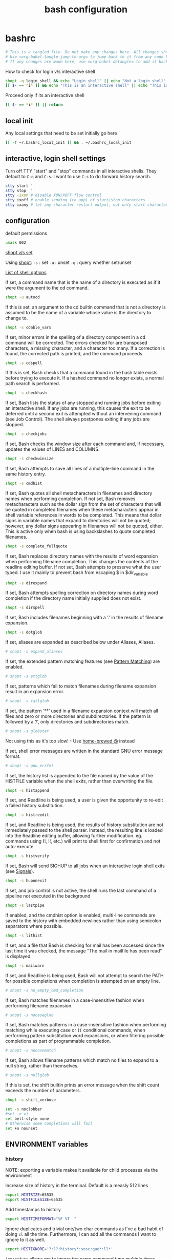 #+TITLE: bash configuration
#+PROPERTY: header-args+ :results output silent :noweb tangle :comments both :mkdirp yes

* bashrc
:PROPERTIES:
:header-args+: :tangle bashrc
:END:

#+begin_src bash :export none
# This is a tangled file. Do not make any changes here. All changes should preferably be made in the original Org file.
# Use =org-babel-tangle-jump-to-org= to jump back to it from any code block.
# If any changes are made here, use =org-babel-detangle= to add it back to the original Org mode file.
#+end_src

How to check for login v/s interactive shell
#+begin_src bash :tangle no
shopt -q login_shell && echo "Login shell" || echo "Not a login shell"
[[ $- == *i* ]] && echo "This is an interactive shell" || echo "This is a script"
#+end_src

Proceed only if its an interactive shell
#+begin_src bash
[[ $- == *i* ]] || return
#+end_src

** local init
Any local settings that need to be set initially go here
#+begin_src bash
[[ -f ~/.bashrc_local_init ]] && . ~/.bashrc_local_init
#+end_src

** interactive, login shell settings
Turn off TTY "start" and "stop" commands in all interactive shells.
They default to ~C-q~ and ~C-s~. I want to use ~C-s~ to do forward history search.
#+begin_src bash
stty start ''
stty stop  ''
stty -ixon # disable XON/XOFF flow control
stty ixoff # enable sending (to app) of start/stop characters
stty ixany # let any character restart output, not only start character
#+end_src

** configuration
default permissions
#+begin_src bash
umask 002
#+end_src

[[https://unix.stackexchange.com/questions/32409/set-and-shopt-why-two][shopt v/s set]]

Using [[https://www.gnu.org/software/bash/manual/html_node/The-Shopt-Builtin.html][shopt]]:
~-s~ : set
~-u~ : unset
~-q~ : query whether set/unset

[[http://wiki.bash-hackers.org/internals/shell_options][List of shell options]]

If set, a command name that is the name of a directory is executed as if it were the argument to the cd command.
#+begin_src bash
shopt -u autocd
#+end_src

If this is set, an argument to the cd builtin command that is not a directory is assumed to be the name of a variable whose value is the directory to change to.
#+begin_src bash
shopt -s cdable_vars
#+end_src

If set, minor errors in the spelling of a directory component in a cd command will be corrected.
The errors checked for are transposed characters, a missing character, and a character too many.
If a correction is found, the corrected path is printed, and the command proceeds.
#+begin_src bash
shopt -s cdspell
#+end_src

If this is set, Bash checks that a command found in the hash table exists before trying to execute it.
If a hashed command no longer exists, a normal path search is performed.
#+begin_src bash
shopt -s checkhash
#+end_src

If set, Bash lists the status of any stopped and running jobs before exiting an interactive shell.
If any jobs are running, this causes the exit to be deferred until a second exit is attempted without an intervening command (see Job Control).
The shell always postpones exiting if any jobs are stopped.
#+begin_src bash
shopt -s checkjobs
#+end_src

If set, Bash checks the window size after each command and, if necessary, updates the values of LINES and COLUMNS.
#+begin_src bash
shopt -s checkwinsize
#+end_src

If set, Bash attempts to save all lines of a multiple-line command in the same history entry.
#+begin_src bash
shopt -s cmdhist
#+end_src

If set, Bash quotes all shell metacharacters in filenames and directory names when performing completion.
If not set, Bash removes metacharacters such as the dollar sign from the set of characters that will be quoted in completed filenames when these metacharacters appear in shell variable references in words to be completed.
This means that dollar signs in variable names that expand to directories will not be quoted; however, any dollar signs appearing in filenames will not be quoted, either.
This is active only when bash is using backslashes to quote completed filenames.
#+begin_src bash
shopt -s complete_fullquote
#+end_src

If set, Bash replaces directory names with the results of word expansion when performing filename completion.
This changes the contents of the readline editing buffer. If not set, Bash attempts to preserve what the user typed.
I use it mainly to prevent bash from escaping $ in $dir_variable
#+begin_src bash
shopt -s direxpand
#+end_src

If set, Bash attempts spelling correction on directory names during word completion if the directory name initially supplied does not exist.
#+begin_src bash
shopt -s dirspell
#+end_src

If set, Bash includes filenames beginning with a ‘.’ in the results of filename expansion.
#+begin_src bash
shopt -s dotglob
#+end_src

If set, aliases are expanded as described below under Aliases, Aliases.
#+begin_src bash
# shopt -s expand_aliases
#+end_src

If set, the extended pattern matching features (see [[https://www.gnu.org/software/bash/manual/html_node/Pattern-Matching.html#Pattern-Matching][Pattern Matching]]) are enabled.
#+begin_src bash
# shopt -s extglob
#+end_src

If set, patterns which fail to match filenames during filename expansion result in an expansion error.
#+begin_src bash
# shopt -s failglob
#+end_src

If set, the pattern ‘**’ used in a filename expansion context will match all files and zero or more directories and subdirectories.
If the pattern is followed by a ‘/’, only directories and subdirectories match.
#+begin_src bash
# shopt -s globstar
#+end_src
Not using this as it's too slow! - Use [[id:2870e3ab-aa92-4006-9899-372135ae00c4][home-brewed @]] instead

If set, shell error messages are written in the standard GNU error message format.
#+begin_src bash
# shopt -s gnu_errfmt
#+end_src

If set, the history list is appended to the file named by the value of the HISTFILE variable when the shell exits, rather than overwriting the file.
#+begin_src bash
shopt -s histappend
#+end_src

If set, and Readline is being used, a user is given the opportunity to re-edit a failed history substitution.
#+begin_src bash
shopt -s histreedit
#+end_src

If set, and Readline is being used, the results of history substitution are not immediately passed to the shell parser.
Instead, the resulting line is loaded into the Readline editing buffer, allowing further modification.
eg. commands using (!, !!, etc.) will print to shell first for confirmation and not auto-execute
#+begin_src bash
shopt -s histverify
#+end_src

If set, Bash will send SIGHUP to all jobs when an interactive login shell exits (see [[https://www.gnu.org/software/bash/manual/html_node/Signals.html][Signals]]).
#+begin_src bash
shopt -s huponexit
#+end_src

If set, and job control is not active, the shell runs the last command of a pipeline not executed in the background
#+begin_src bash
shopt -s lastpipe
#+end_src

If enabled, and the cmdhist option is enabled, multi-line commands are saved to the history with embedded newlines rather than using semicolon separators where possible.
#+begin_src bash
shopt -s lithist
#+end_src

If set, and a file that Bash is checking for mail has been accessed since the last time it was checked, the message "The mail in mailfile has been read" is displayed.
#+begin_src bash
shopt -s mailwarn
#+end_src

If set, and Readline is being used, Bash will not attempt to search the PATH for possible completions when completion is attempted on an empty line.
#+begin_src bash
# shopt -s no_empty_cmd_completion
#+end_src

If set, Bash matches filenames in a case-insensitive fashion when performing filename expansion.
#+begin_src bash
# shopt -s nocaseglob
#+end_src

If set, Bash matches patterns in a case-insensitive fashion when performing matching while executing case or =[[= conditional commands,
when performing pattern substitution word expansions, or when filtering possible completions as part of programmable completion.
#+begin_src bash
# shopt -s nocasematch
#+end_src

If set, Bash allows filename patterns which match no files to expand to a null string, rather than themselves.
#+begin_src bash
# shopt -s nullglob
#+end_src

If this is set, the shift builtin prints an error message when the shift count exceeds the number of parameters.
#+begin_src bash
shopt -s shift_verbose
#+end_src

#+begin_src bash
set -o noclobber
#set -o vi
set bell-style none
# Otherwise some completions will fail
set +o nounset
#+end_src

** ENVIRONMENT variables
*** history
NOTE: exporting a variable makes it available for child processes via the environment

Increase size of history in the terminal. Default is a measly 512 lines
#+begin_src bash
export HISTSIZE=65535
export HISTFILESIZE=65535
#+end_src

Add timestamps to history
#+begin_src bash
export HISTTIMEFORMAT="%F %T  "
#+end_src

Ignore duplicates and trivial one/two char commands as I've a bad habit of doing =cl= all the time.
Furthermore, I can add all the commands I want to ignore to it as well.
#+begin_src bash
export HISTIGNORE='?:??:history*:sosc:que*:ll*'
#+end_src

=ignoredups= allows me to ignore the same command type multiple times consecutively
=ignorespace= does not add commands that start with a space to the history just in case I don't want to log something
=ignoreboth= does both
#+begin_src bash
export HISTCONTROL=ignoreboth
#+end_src

Keeps history forever. Requires ~PROMPT_COMMAND='history -a; history -r'~
#+begin_src bash :tangle no
HISTFILE="${XDG_DATA_HOME:-$HOME/.local/share}/bash_history/$(date +%Y/%m/%d)_${HOSTNAME%%.*}_${USER}_$$"
[[ -d $(dirname ${HISTFILE}) ]] || mkdir -p $(dirname ${HISTFILE})
#+end_src
However, a downside of this is that when sessions span multiple days, commands end up getting logged in the wrong files
Thus, I've moved this to =PROMPT_COMMAND= instead to keep the HISTFILE current.

*** misc

#+begin_src bash
export EDITOR=nvim
export VISUAL=gvim
#+end_src

Make less more friendly for non-text input files, see lesspipe(1)
#+begin_src bash
export MANPAGER=less
export PAGER=less
[[ -x /usr/bin/lesspipe ]] && eval "$(SHELL=/bin/sh lesspipe)"
#+end_src

#+begin_src bash
export HOSTNAME="$(hostname)"
export LANG=en_US.UTF-8
#+end_src

** colors
*** ls colors
See [[id:2823d31a-572c-44ec-80e1-84acbbb6412e][dircolors]]
#+begin_src bash
if [[ -x /usr/bin/dircolors ]]; then
    _dircolors=${XDG_CONFIG_HOME:-$HOME/.config}/dotfiles/bash/dircolors.rc
    [[ -r $_dircolors ]] && eval "$(/usr/bin/dircolors -b $_dircolors)" || eval "$(/usr/bin/dircolors -b)"
fi
#+end_src

*** base16 themes
#+begin_src bash
export BASE16_SHELL=${XDG_CONFIG_HOME:-$HOME/.config}/base16-shell
[[ -n "$PS1" ]] && [[ -s $BASE16_SHELL/profile_helper.sh ]] && eval "$($BASE16_SHELL/profile_helper.sh)"
if [[ -f ~/.base16_theme ]]; then
  . ~/.base16_theme
else
  base16_solarized-light &> /dev/null
fi
#+end_src

*** colored man pages with less
#+begin_src bash
man() {
    env \
        LESS_TERMCAP_mb=$(printf "\e[1;31m") \
        LESS_TERMCAP_md=$(printf "\e[1;31m") \
        LESS_TERMCAP_me=$(printf "\e[0m") \
        LESS_TERMCAP_se=$(printf "\e[0m") \
        LESS_TERMCAP_so=$(printf "\e[0;43;30m") \
        LESS_TERMCAP_ue=$(printf "\e[0m") \
        LESS_TERMCAP_us=$(printf "\e[1;32m") \
        man "$@"
}
#+end_src

** utilities
*** @: a simpler and faster alternative to globstar
:LOGBOOK:
- Refiled on [2021-03-08 Mon 06:33]
:END:
=@ ls /some/long/path/**/that/I/dont/want/to/type= is converted to =ls $(find /some/long/path/ -path '*/that/I/dont/want/to/type')=

#+begin_src bash
unset -f @
function @ {
    # Description:
    # @ ls /some/long/path/**/that/I/dont/want/to/type is converted to
    #   ls $(find /some/long/path/ -path '*/that/I/dont/want/to/type')

    local _cmd=()
    for i in "$@"; do
        if [[ $i =~ '**' ]]; then
            _cmd+=('$(find'    $(command awk 'BEGIN {FS="**"} {print $1}' <<< "$i"))
            _cmd+=('-path' "'*"$(command awk 'BEGIN {FS="**"} {print $2}' <<< "$i")"')")
        else
            _cmd+=("$i")
        fi
    done
    # echo "${_cmd[@]}"
    # echo
    eval "${_cmd[@]}"
}
#+end_src

*** alert
:LOGBOOK:
- Refiled on [2021-03-08 Mon 06:33]
:END:
Simply function to "alert" when a command completes.
NOTE: This must be used as a function to have access to the history via the fc command

Use like this: =sleep 10 && alert=
#+begin_src bash
unset -f alert
alert() {
    # Pick up display message if provided as argument. If not show the last command that was run
    local _msg=${1:-"'$(fc -nl -1 | sed -e 's/^\s*//' -e 's/\s*[;&|]\+\s*alert$//')' has completed"}

    # Add TMUX information if available
    if [[ -n $TMUX ]]; then
        _msg="$(tmux display-message -p "[#S:#I.#P]") $_msg"
    else
        _msg="[$$] $_msg"
    fi

    # Indicate normal completion or error
    local _icon=$( (($? == 0)) && echo terminal || echo error)

    notify-send --urgency=low -i $_icon "$_msg"
}
#+end_src

*** calc
:LOGBOOK:
- Refiled on [2021-03-08 Mon 06:33]
:END:
Simple wrapper around =irb= to make it more natural to use. eg. ~= 4 + 5~
#+begin_src bash
unset -f =
=() {                                                                                                             # {{{1
    local _input="${@:-$(</dev/stdin)}"
    # echo $_input

    # if [[ $_input =~ [:xdigit:]+\[[:digit:]+:[:digit:]+\] ]]; then
    #   _input=${_input#.*[}
    #   echo $_input
    #   return
    # fi
    # = "($_input >> $_lsb) & ($_msb - $_lsb)"

    # If there's no explicit output formatting, try to infer from the input
    if [[ ! $_input =~ to_s ]]; then
        if [[ $_input =~ 0x ]] || [[ $_input =~ [a-fA-F] ]]; then
            local _base=16
        elif [[ $_input =~ 0b ]]; then
            local _base=2
        fi
        _input="($_input).to_s($_base)"
    fi

    local _result=$(echo "$_input" | irb -m --noverbose | command sed 's/"//g')

    # Pretty-print formatted output
    if [[ $_input =~ 'to_s(16)' ]]; then
        _result="0x${_result}"
    elif [[ $_input =~ 'to_s(2)' ]]; then
        _result="0b${_result}"
    fi

    echo $_result
}
#+end_src

Simple base-converter
#+begin_src bash
unset -f =base
=base() (                                                                                                         # {{{1
    _help () { #{{{
        echo 'SYNTAX:'
        echo '  =base NUM TO [FROM=10]'
        echo '  echo NUM | =base TO [FROM=10]'
        echo '  =base TO [FROM=10] <<< "NUM"'
    } # }}}

    if (( $# <= 1 )); then
        echo -e "ERROR: Insufficient arguments. At least two required\n"; _help
        return 1
    fi

    if [[ -p /dev/stdin ]] || [[ -s /dev/stdin ]]; then
        # From pipe or from redirection respectively
        local _num=$(</dev/stdin)
    else
        local _num=$1
        shift
    fi

    local _obase=$1
    local _ibase=${2:-10}

    case $_ibase in
        2)  _num=${_num#0[bB]} ;;
        16) _num=$(tr '[a-f]' '[A-F]' <<< "${_num#0[xX]}") ;;
    esac

    local _result=$(echo "obase=$_obase; ibase=$_ibase; $_num" | bc)
    case $_obase in
        2)  _result="0b${_result}" ;;
        16) _result="0x${_result}" ;;
    esac

    echo $_result
)

=bin() { =base $1  2 ${2:-10}; }  # Convert to binary, by default from decimal
=dec() { =base $1 10 ${2:-16}; }  # Convert to decimal, by default from hexadecimal
=hex() { =base $1 16 ${2:-10}; }  # Convert to hexadecimal, by default from decimal
#+end_src

#+begin_src bash
unset -f =slice
=slice() (
    _help() {
        echo 'SYNTAX:'
        echo '  =slice NUM MSB LSB'
        echo '  =slice NUM BIT'
        echo '  echo NUM | =slice MSB LSB'
        echo '  =slice MSB LSB <<< "NUM"'
        echo
        echo "NOTE: MSB >= LSB"
    }

    if (( $# >= 3 )); then
        local _num=$1
        shift
    elif [[ -p /dev/stdin ]] || [[ -s /dev/stdin ]]; then
        # From pipe or from redirection respectively
        local _num=$(</dev/stdin)
    elif (( $# < 1 )); then
        echo -e "ERROR: Insufficient arguments. At least one more required\n"; _help
        return 1
    else
        local _num=$1
        shift
    fi

    local _msb=$1
    local _lsb=${2:-$_msb}

    if (( $_lsb > $_msb )); then
        echo -e "ERROR: MSB must be greater than or equal to LSB when slicing\n"; _help
        return 1
    fi

    # echo "in=$_num, msb=$_msb, lsb=$_lsb"
    = "($_num >> $_lsb) & ((1 << ($_msb - $_lsb + 1)) - 1)"
)
#+end_src

*** dir related
:LOGBOOK:
- Refiled on [2021-03-08 Mon 06:33]
:END:
#+begin_src bash
alias md='mkdir -p'

# Create new dir(s) and enter it (last directory if multiple arguments are given)
unset -f mcd
mcd() {
    command mkdir -p "$@" || return
    cd -- "${@: -1}"
}
#+end_src

NOTE: The use of $* is deliberate here as it produces all the scripts arguments separated by the first character of $IFS which, by default, is a space. This allows me to match all arguments against a regex in one go instead of looping over them
#+begin_src bash
dirs() {
    if (( $# == 0 )); then
        builtin dirs -v
    elif [[ "$*" =~ [-+][0-9]+ ]]; then
        # Use long-listing format. Without this, the home directory is display as '~' preventing me from doing something
        # like `cp $(dirs +1)` as it results in an error: pushd: ~/.vim: No such file or directory
        builtin dirs "$@" -l
    else
        builtin dirs "$@"
    fi
}
#+end_src

Silent pushd and uniquifies while pushing
#+begin_src bash
pushd() {
    builtin pushd "$@" > /dev/null;

    # Remove any duplicate entries. The 1st entry will be the PWD so skip it
    local _dir_pos=$(dirs -l -v | tail -n+2 | grep "$PWD$" | sed 's/^\s*//' | cut -d ' ' -f1 | paste -s)
    command popd -n +$_dir_pos &> /dev/null
}
#+end_src

Better dirstack. Adds the following to the usual =cd= behavior:
- =cd ==           Lists the contents of the stack and use fzf to select from it
- =cd=             (with no args) Goes to $REPO_PATH if it's set. If not, or if already on $REPO_PATH, goes to $HOME
- =cd ... [TARG]=  Jump to a directory in the path that starts with TARG.
                 If TARG is not given, show all directories in the filepath and use fzf to select

Note that =pushd= calls =cd= under the hood. So =cdable_vars= and =cdspell= apply to =pushd= as well
#+begin_src bash
cd() {
    if (( "$#" == 0 )); then
        if vcs::is_in_repo > /dev/null; then
            pushd "$(vcs::get_root)"
        else
            pushd "$HOME"
        fi
        return
    fi

    case "$1" in
        -)
            pushd
            return
            ;;

        =)
            if hash fzf 2> /dev/null; then
                $(FZF_ALT_C_COMMAND='command dirs -l -p' __fzf_cd__)
            else
                dirs
            fi
            return
            ;;

        ...)
            if hash fzf 2> /dev/null; then
                local _selected=$(_dir=$PWD;
                                  while [[ -n "$_dir" ]]; do
                                      _dir="${_dir%/[^/]*}";
                                      echo ${_dir:-/};
                                  done | fzf::_down --select-1 --delimiter='/' --nth=-1 ${2+ --query=$2})
                pushd $_selected
            fi
            return
            ;;

        ,*\*\**)
            # Split $1 about the first ** into '_path' and '_pattern' and replace all '**' in _pattern with '*'
            local _path=${1%%\*\**}; _path=${_path:-.}
            local _pattern="*$(tr -s '*' <<< ${1#*\*\*})"

            local _selected
            if hash fzf 2> /dev/null; then
                # Find '_path' for all dirs that match the glob expr '_pattern' and select with FZF from the results
                _selected=$(if hash fd 2> /dev/null; then
                                ${FZF_ALT_C_COMMAND} --full-path --glob "${_pattern}" "${_path}"
                            else
                                find "${_path}" -type d -path "${_pattern}"
                            fi | fzf::_down --select-1)
            else
                # Select only the first match since without FZF we don't have a good way of handling multiple matches
                if hash fd 2> /dev/null; then
                    _selected=$(fd --color=never --hidden --exclude .git --type d --glob "${_pattern}" ${_path} | head -n 1)
                else
                    _selected=$(find $_path -type d -path "${_pattern}" -print -quit)
                fi
            fi

            pushd "$_selected"
            return
            ;;
    esac

    # Fall-through to the default command
    pushd "$@"
}

alias ..='cd ..'
#+end_src

*** [[https://github.com/junegunn/fzf][fzf]]
:LOGBOOK:
- Refiled on [2021-03-08 Mon 06:33]
:END:

#+begin_src bash
if [[ -d /opt/fzf ]]; then
    export FZF_PATH=/opt/fzf
# elif [[ -z "$FZF_PATH" ]]; then
#     echo "$(tput setaf 1)ERROR$(tput sgr0): FZF_PATH is not set"
fi

if [[ -n "$FZF_PATH" ]]; then
    [[ ! "$PATH" == *$FZF_PATH/bin* ]] && export PATH="$PATH:$FZF_PATH/bin"

    # Key bindings
    # Note the order is important because some functions get overridden
    source $FZF_PATH/shell/key-bindings.bash
    source ${XDG_CONFIG_HOME:-$HOME/.config}/dotfiles/fzf/fzf_vcs.bash
    source ${XDG_CONFIG_HOME:-$HOME/.config}/dotfiles/fzf/key-bindings.bash

    # Customisations
    if hash fd 2> /dev/null; then
        export FZF_DEFAULT_COMMAND="fd --color=never --hidden --exclude .git --type f"
        export FZF_ALT_C_COMMAND="fd --color=never --hidden --exclude .git --type d"
        export FZF_CTRL_T_COMMAND="$FZF_DEFAULT_COMMAND"
    fi

    # Clear out old env vars
    export FZF_DEFAULT_OPTS="--ansi --select-1 --exit-0 --inline-info --reverse --tiebreak=length,end --bind=shift-tab:toggle-all,ctrl-n:down,ctrl-p:up"
    unset FZF_ALT_C_OPTS
    unset FZF_CTRL_T_OPTS
    # export FZF_CTRL_T_OPTS='--expect=alt-v,alt-e,alt-c'

    # base16 fzf colorscheme is applied by appending to the FZF_DEFAULT_OPTS env var
    # Thus, I "set" it first before sourcing the base16 file which appends to it
    export BASE16_FZF=${XDG_CONFIG_HOME:-$HOME/.config}/base16-fzf
    [[ -n "$BASE16_THEME" ]] && source "$BASE16_FZF/bash/base16-${BASE16_THEME}.config"
fi
#+end_src

Completion has to be specified at the end: [[*fzf][fzf]]

*** query
:LOGBOOK:
- Refiled on [2020-12-15 Tue 06:18]
:END:
=which= on steroids. Shows aliases and function definitions recursively.
Since this function deals with aliases, it cannot be made into a stand-alone script since aliases are not accessible inside subshells.
#+begin_src bash
query() (
# Yep, parentheses is correct. It makes this a subshell function allowing the definition to be inaccessible from outside
# Thus, no more polluting of shell space with helper functions

__help() {                                                                                                  # {{{1
  echo "Usage:"
  echo "    query [OPTION]... INPUT..."
  echo
  echo "INPUT can be one or more alias, file, command, function etc. but must be specified last"
  echo
  echo "Options:"
  echo "    -h, --help             Print this help"
  echo "        --ascii            Use ASCII instead of extended characters"
  echo "        --color            Colorize output"
  echo "        --nocolor          Don't colorize output"
  echo "    -d, --max-depth <N>    Recurse only N-levels deep. If N=0, query only the specified input"
  echo "        --nodefine         Don't print the function definition"
}


__parse_args() {                                                                                            # {{{1
  #echo "DEBUG: Parse:'$@'"

  # Default values of options
  _opts[ascii]=0
  _opts[color]=1
  _opts[define]=1
  _opts[depth]=-1
  _opts[input]=""
  _opts[level]=0

  local _i
  for _i in "$@"; do
    if [[ $_i =~ ^-h$ ]] || [[ $_i =~ ^--help$ ]]; then
      __help
      return 0
    fi
  done

  local _opt_end=false
  while (( $# > 0 )); do
    #echo "DEBUG: Arg:'$1'"
    case $1 in
      --?*)
        ;&
      -[[:alpha:]])
        if ! $_opt_end && [[ ! $1 =~ ^-l$ ]] && [[ ! $1 =~ ^--level$ ]]; then
          _cmd_recurse+=("$1")
        fi
        ;;&

      --ascii)
        _opts[ascii]=1
        ;;

      --color)
        _opts[color]=1
        ;;
      --nocolor)
        _opts[color]=0
        ;;

      --level|-l)
        # Internal use only. Should not be specified by the user
        shift
        if [[ ! $1 =~ ^[0-9]+$ ]]; then
          echo "ERROR: Current level must be a number"
          return 1;
        fi
        _opts[level]=$1
        ;;

      --max-depth|-d)
        shift
        if [[ ! $1 =~ ^[0-9]+$ ]]; then
          echo -e "ERROR: Max-depth must be a number\n"
          __help
          return 1;
        fi
        _opts[depth]=$1
        ;;

      --nodefine)
        #echo "Don't print function definition"
        _opts[define]=0
        ;;

      --)
        # Standard shell separator between options and arguments
        if ! $_opt_end; then
          _opt_end=true
        fi
        ;;

      -*)
        if ! $_opt_end; then
          echo -e "ERROR: Invalid option: '$1'"
          __help
          return 1;
        fi
        ;&

      ,*)
        # To support multiple inputs
        while (( $# > 1 )); do
          query ${_cmd_recurse[@]} --level 0 $1
          shift
          echo -e "\n"
        done
        _opts[input]=$1
        ;;
    esac
    shift
  done

  # If you don't give me something to work with, then what am I supposed to do?
  if [[ -z ${_opts[input]} ]]; then
    echo "ERROR: No input specified"
    return 1;
  fi
}


__query_alias() {                                                                                                 # {{{1
  echo "${_query_pp[sep]}${_query_pp[input]} (${_query_pp[type]})"
  while read; do
    echo "${_query_pp[spc]}${REPLY}";
  done < <(command type -a -- "${_opts[input]}" | command head -n2)

  # Recurse
  if (( ${_opts[depth]} == -1 )) || (( ${_query_opts[level]} < ${_query_opts[depth]} )); then
    local _out_arr=()
    read -a _out_arr <<< $(command type -a -- ${_opts[input]} | command grep -Po "(?<=aliased to .).*(?='$)")
    local _query_next=()
    local _level_next=$((${_opts[level]} + 1))
    _query_tree[$_level_next]=0

    local _i=0
    for _i in ${_out_arr[@]}; do
      if [[ "$_i" != "${_opts[input]}" ]]; then
        if [[ $(command type -t -- "$_i") =~ file|function|alias ]]; then
          _query_tree[$_level_next]=$(( ${_query_tree[$_level_next]} + 1 ))
          _query_next+=("$_i")
        fi
      fi
    done
    for _i in ${_query_next[@]}; do
      _query_tree[$_level_next]=$(( ${_query_tree[$_level_next]} - 1 ))
      query "${_cmd_recurse[@]}" --level $_level_next $_i
    done
  fi
}


__query_file() {                                                                                                  # {{{1
  echo "${_query_pp[sep]}${_query_pp[input]} (${_query_pp[type]})"
  while read; do
    echo "${_query_pp[spc]}${REPLY}";
  done < <(command type -a -- "${_opts[input]}" | command head -n1)
}


__query_function() {                                                                                              # {{{1
  echo "${_query_pp[sep]}${_query_pp[input]} (${_query_pp[type]})"
  shopt -s extdebug
  IFS=" " read -a _arr <<< $(command declare -F -- "${_opts[input]}")
  shopt -u extdebug
  echo -e "${_query_pp[spc]}Defined in ${_arr[2]} at line ${_arr[1]}"

  # Print the function definition
  if [[ "${_opts[define]}" == "1" ]]; then
    while read; do
      echo "${_query_pp[spc]}${REPLY}";
    done < <(command type -a -- "${_opts[input]}" | command tail -n+2)
  fi
}


__query_pp() {                                                                                                    # {{{1

  _query_pp[spc]=""
  _query_pp[sep]=""

  # Setup the tree-drawing characters
  if [[ "${_opts[ascii]}" == "1" ]]; then
    local _v_bar='|'
    local _h_bar='-'
    local _x_bar='+'
    local _xl_bar='\'
  else
    local _v_bar='│'
    local _h_bar='─'
    local _x_bar='├'
    local _xl_bar='└'
  fi
  _query_pp[xl]=${_query_pp[xl]:-$_x_bar}

  # Colorize the output?
  if [[ "${_opts[color]}" == "1" ]]; then
    local _c_type="$(tput setaf 4)"
    local _c_input="$(tput bold)$(tput setaf 2)"
    local _c_reset="$(tput sgr0)"
  else
    local _c_type=""
    local _c_input=""
    local _c_reset=""
  fi

  if [[ "${_opts[level]}" != "0" ]]; then
    local _i=0
    for (( _i=1; _i <= ${_opts[level]}; _i++ )); do
      #echo ${_query_tree[$_i]}
      if (( ${_query_tree[$_i]} > 0 )); then
        _query_pp[spc]="${_query_pp[spc]}${_v_bar}   "
      else
        _query_pp[spc]="${_query_pp[spc]}    "
      fi
    done
    if (( ${_query_tree[${_opts[level]}]} == 0 )); then
      _x_bar=$_xl_bar
    fi
    _query_pp[sep]="${_query_pp[spc]%????}${_x_bar}${_h_bar}${_h_bar} "
    echo "${_query_pp[spc]%????}${_v_bar}"
  fi

  _query_pp[type]="${_c_type}${_type}${_c_reset}"
  _query_pp[input]="${_c_input}${_opts[input]}${_c_reset}"
}
# }}}1

  #echo "DEBUG: Cmd='$@'"
  # Default values for options
  local -A _opts=()
  local -a _cmd_recurse=()
  __parse_args "$@"
  local _ret_val=$?
  if [[ "$_ret_val" != "0" ]]; then
    return $_ret_val;
  fi

  local _type=$(command type -t -- "${_opts[input]}")
  #echo "DEBUG: Input='${_opts[input]}', Type='$_type'"

  # Pretty-print the tree structure for recursive lookups
  local -A _query_pp=()
  if (( ${_opts[level]} == 0 )); then
    echo
    local -a _query_tree=()
  fi
  __query_pp

  case $_type in
    "file")
      __query_file
      ;;
    "function")
      __query_function
      ;;
    "alias")
      __query_alias
      ;;
    ,*)
      command type -a -- "${_opts[input]}"
      ;;
  esac
)
#+end_src

#+begin_src bash
  alias que=query
#+end_src

*** vcs
Collection of utilities to deal with all VCS related stuff

#+begin_src bash
vcs::is_in_git_repo() {
    local _cwd=$PWD
    if (( $# > 0 )); then
        command cd $1
    fi

    git rev-parse HEAD &> /dev/null
    local _ret=$?

    if (( $# > 0 )); then
        command cd $_cwd
    fi

    return $_ret
}

vcs::is_in_perforce_repo() {
    local _cwd=$PWD
    if (( $# > 0 )); then
        command cd $1
    fi

    p4 info &> /dev/null
    local _ret=$?

    if (( $# > 0 )); then
        command cd $_cwd
    fi

    return $_ret
}

vcs::is_in_repo() {
    vcs::is_in_git_repo "$@" || vcs::is_in_perforce_repo "$@"
}

vcs::get_type() {
    # Description: Check if specified directory is under a Version-controlled system
    # Arguments: 1 - Variable to return VCS type
    #            2 - Directory to check. If skipped, defaults to PWD

    if vcs::is_in_git_repo "$@"; then
        echo "git"
    elif vcs::is_in_perforce_repo "$@"; then
        echo "p4"
    else
        # No VCS. Return empty string
        echo ""
    fi
}

vcs::get_branch() {
    # Description: If PWD is under a VCS, return the branch. If not, return an empty string
    # Arguments:
    # - $1 (optional): Use that as the VCS type instead of calculating it

    local _vcs_type=${1-$(vcs::get_type)}
    #echo "DEBUG: VCS Type=$_vcs_type (vcs::get_branch)"

    if [[ $_vcs_type == "git" ]]; then
        git symbolic-ref --short HEAD 2> /dev/null
    elif [[ $_vcs_type == "p4" ]] && [[ -n "$REPO_PATH" ]] && [[ -f "$REPO_PATH/configuration_id" ]]; then
        echo "$(sed 's/@.*//' "$REPO_PATH/configuration_id" 2> /dev/null)"
    else
        echo ""
    fi
}

vcs::get_status() {
    # Description: Get the status of the VCS - works only for git at the moment
    # Arguments:
    # - $1 (optional): Use as the VCS type instead of calculating it
    # - $2 (optional): Use as the VCS branch instead of calculating it

    local _vcs_type=${1-$(vcs::get_type)}
    local _vcs_branch=${2-$(vcs::get_branch $_vcs_type)}

    if [[ "$_vcs_type" == "git" ]]; then
        if $(echo "$(git log origin/$_vcs_branch..HEAD 2> /dev/null)" | grep '^commit' &> /dev/null); then
            echo "staged"
        elif [[ -n $(git status -s --ignore-submodules=dirty  2> /dev/null) ]]; then
            echo "modified"
        else
            echo "committed"
        fi
    fi
}

vcs::get_root() {
    if vcs::is_in_git_repo "$@"; then
        echo "$(git rev-parse --show-toplevel)"
    elif vcs::is_in_perforce_repo "$@"; then
        echo "$REPO_PATH"
    else
        echo ""
    fi
}
#+end_src

** aliases
Provide a default alias here for the most commonly found tools eg. =grep=, =find= etc.
They might be overridden later by other similar tools if available eg. =ag=, =rg=, =fd= etc.

*Aliases v/s Functions*
A big limitation of aliases is that they are only expanded as the first argument, or after another alias with a trailing space on the end of the command.

eg. let's say I have the following aliases set up
#+begin_src bash :tangle no
alias g=grep
alias vq='v -q <(!!)'
#+end_src
Now, if I run =g SOMETHING= followed by =vq= then =vq= doesn't run as expected because ~!!~ expands to 'g SOMETHING'.
However, in the expanded form, 'g' doesn't get replaced with grep because of the afore-mentioned limitation.

To avoid this, I use functions for my most commonly used aliases so that they work everywhere and, aliases only if I'm sure that they won't be used in the middle of a command.

#+begin_src bash
alias ls='ls -FLH --color=always'
alias l=ls
alias la='ls -A'
alias ll='ls -lh'
alias lla='ll -A'
#+end_src

#+begin_src bash
alias c=clear
alias cl="c;l"

#alias echo '\echo -e'
#alias lock='/usr/local/bin/xlock'
alias mv='mv -vi'
alias cp='cp -vi'
alias rm='rm -vi'
alias rd='rm -rvf'
alias ln='ln -svi'
alias df='df -h'
alias pppath='tr ":" "\n" <<< $PATH'
alias clnpath='export PATH=$(tr ":" "\n" <<< $PATH | perl -ne "print unless \$seen{\$_}++" | paste -s -d":")'

alias C=cat
alias P=$PAGER
alias hh='history | tail'
alias x=exit
alias pls='sudo $(history -p !!)'
duh() { du -h "$@" | sort -rh; }

ec() { emacsclient --alternate-editor="" --no-wait --create-frame --quiet "$@" & }
alias e=ec
alias evan='emacs --with-profile vanilla'
#+end_src

From https://askubuntu.com/a/185746/38952
Using ww twice ensures that the output is not truncated to the width of the terminal
#+begin_src bash
psgrep() { ps wwup $(command pgrep -f "$@"); }
#+end_src

bookmarks for commonly used config files
#+begin_src bash
alias gosc='$VISUAL ~/.bashrc'
alias gost='$VISUAL ~/.dotfiles/tmux/tmux.conf'
alias gosx='$VISUAL ~/.Xresources'
alias sosc='. ~/.bashrc && clnpath'
#+end_src

*** grep
#+begin_src bash
export GREP_COLORS='1;32'
alias grep='grep -sP --color=always'
#+end_src

I use ~g~ as a generic alias for grep and all its replacements. Hence create a generic alias
#+begin_src bash
alias g=grep
alias gi='g -i'
alias gv='g -v'
#+end_src

*** git
#+begin_src bash
  alias ga='git add'
  alias gA='git add -A .'
  alias gh='git help'
  alias gs='git status'
#+end_src

*** perforce
#+begin_src bash
alias pf='p4'
alias pfd='pf diff'
alias pfdg='P4DIFF= pf diff -du | grepdiff --output-matching=hunk --remove-timestamps'
alias pfe='pf edit'
alias pflog='pf filelog -stl -m 5'
#+end_src

Make opened files prettier by aligning the columns
#+begin_src bash
pfo() {
    pf opened "$@" | command column -s# -o ' #' -t | command column -o ' ' -t | command sed 's/#/   #/'
}

pfrel() {
    if [[ ! -t 0 ]]; then
        pf where $(command sed -e 's/#.*//' < /dev/stdin)
    elif [[ -n "$1" ]]; then
        pf where $(command sed -e 's/#.*//' "$@")
    else
        return
    fi |  awk "{ if (\$3 != \"$REPO_PATH/...\") { print \$3; } }" | sed -e "s:$REPO_PATH/::"
}

pfor() {
    pfo "$@" | pfrel
}
#+end_src

Show top N (default=10) changes
#+begin_src bash
pftop() {
    local num=10
    if (( $# > 0 )) && [[ "$1" =~ ^[0-9]+$ ]]; then
        num=$1
        shift
    fi
    pf changes -m $num "$@" $STEM/...
}
#+end_src

*** rm
Delete in background
#+begin_src bash
unset -f rm_rf
rm_rf_silent() {
    # FIXME: Doesn't work if there are spaces in the filename
    for i in "$@"; do
        # Remove trailing slash and move to hidden
        ni=${i/%\//}
        bi=$(basename $ni)
        ni=${ni/%$bi/.$bi}

        #echo $ni.$$
        command mv $i $ni.$$
        command rm -rf $ni.$$ &
    done
}
alias rdj='rm_rf_silent'
#+end_src

*** [[https://github.com/BurntSushi/ripgrep][ripgrep]]
:PROPERTIES:
:header-args+: :tangle (if (executable-find "rg") "bashrc" "no")
:END:
These will be tangled only if =rg= exists
#+begin_src bash
export RIPGREP_CONFIG_PATH=${XDG_CONFIG_HOME:-$HOME/.config}/dotfiles/ripgrep/config
alias g='command rg'
#+end_src

#+begin_src conf :tangle (if (executable-find "rg") "ripgrep/config" "no")
# This is a tangled file. Do not make any changes here. All changes should preferably be made in the original Org file.
# Use =org-babel-tangle-jump-back-to-org= to jump back to it from any code block.
# If any changes are made here, use =org-babel-detangle= to add it back to the original Org mode file.

# Redefine the cpp extension to make it easier to parse and use it with fd. Start by first clearing it
--type-clear
cpp
# Next, instead of simply flattening it out, let's be a little smarter about it
# First define separate types for header and source files
--type-add
chdr:*.h, *.H, *.h.in, *.H.in, *.hpp, *.hpp.in, *.hxx, *.hxx.in, *.hh, *.hh.in
--type-add
csrc:*.C, *.C.in, *.cpp, *.cpp.in, *.cxx, *.cxx.in, *.cc, *.cc.in, *.inl, *.ipp, *.tpp
# Now, define cpp to be a union of the two
--type-add
cpp:include:chdr
--type-add
cpp:include:csrc

--type-add
rdl:*.rdl

--type-add
sbs:*.sbs

--type-add
hdl:include:verilog

--type-add
hdl:*.x

# Because who cares about case!?
--smart-case
#+end_src

*** vim/neovim
#+begin_src bash
alias v=$EDITOR
if [[ $EDITOR == "nvim" ]]; then
  alias vi='nvim --clean'
else
  alias vi="vim -u NORC -U NORC -N --cmd 'set rtp="'$VIM,$VIMRUNTIME,$VIM/after'"'"
fi
#+end_src

Open results of the last shell command in vim quickfix.
Very useful for searching something using =rg= etc. and iterating through the results in vim
#+begin_src bash
vq() { v -q <(eval "$(fc -nl -1) $@"); }
vqg() { v -q <(g --vimgrep "$@"); }
#+end_src

Opening up vimdiff takes noticeable amount of time. This will run it only if required.
Using -f keeps the window in the foreground and prevents a whole bunch of diffs opening at the same time
#+begin_src bash
gvim_diff() {
    # Check to see if all files are present. If not, return.
    for i in "$@"; do
        [[ ! -f "$i" ]] && return
    done

    # If there are no differences, print that files are identical and return
    command diff -qs "$@" && return

    # Run vimdiff only if there are differences and all files are present
    gvim -df -c 'set nobackup' "$@"
}
alias vd=gvim_diff
#+end_src

*** [[https://github.com/tmux/tmux][tmux]]
#+begin_src bash
source ${XDG_CONFIG_HOME:-$HOME/.config}/dotfiles/tmux/tmuxw.bash
alias tmux='tmuxw'
alias tm='tmux'
#+end_src

** prompt
[[https://wiki.archlinux.org/index.php/Bash/Prompt_customization][Prompt Customization on ArchWiki]]:
=PS1= is the primary prompt displayed before each command.
=PS2= is the secondary prompt used in case of a multi-line command
=PROMPT_COMMAND= is evaluated right before PS1 is displayed.

I use this by assigning it to a function which updates PS1 and PS2 allowing me to have a dynamic prompt
#+begin_src bash
PROMPT_COMMAND=__setprompt
#+end_src

Use bash builtin =checkwinsize= option for terminals which fail to properly set the $COLUMNS variable. (bug workaround)
#+begin_src bash
shopt -s checkwinsize
#+end_src

*** Colors and helper functions
These are the color init strings for the basic file types. A color init string consists of one or more of the following numeric codes:
Attribute codes: 00:Normal, 01:Bold, 04:Underline, 05=Blink, 06:Outline, 07:Reverse, 08:Concealed

| Color   | Foreground | Background |
|---------+------------+------------|
| black   |         30 |         40 |
| red     |         31 |         41 |
| green   |         32 |         42 |
| yellow  |         33 |         43 |
| blue    |         34 |         44 |
| magenta |         35 |         45 |
| cyan    |         36 |         46 |
| white   |         37 |         47 |

NOTE: Non-printable sequences should be enclosed in \[ and \] else it'll cause long commands to not wrap correctly
These are some colors and line-graphics that I use in different prompts so I'm putting them in one place.
#+begin_src bash :tangle no :noweb-ref prompt-common
local _reset="\[$(tput sgr0)\]"
local _bold="\[$(tput bold)\]"
local _fg_black="\[$(tput setaf 0)\]"
local _fg_light_black="\[$(tput setaf 8)\]"
local _fg_red="\[$(tput setaf 1)\]"
local _fg_yellow="\[$(tput setaf 3)\]"
local _fg_green="\[$(tput setaf 2)\]"
local _fg_blue="\[$(tput setaf 4)\]"
local _fg_purple="\[$(tput setaf 5)\]"

# Set line graphics
local _dash="─"
local _ulcorner="┌"
# local _ulcorner="╭"
local _llcorner="└"
# local _llcorner="╰"
#+end_src

Contract the following: /proj/ch_func_dev{1:0}/ASPEN_HIGHLANDS -> ~AH{1:0}
Contract more if it's my directory
#+begin_src bash
prompt::get_compact_pwd() {
    local _pwd=$PWD
    if [[ "$_pwd" =~ ^"$HOME" ]]; then
        _pwd=${_pwd/#$HOME/\~};
    fi
    echo $_pwd
}
#+end_src

*** prompt
This is based on [[http://stevelosh.com/blog/2010/02/my-extravagant-zsh-prompt/][SJL's prompt]] and [[http://aperiodic.net/phil/prompt/][Phil's Zsh prmpt]]. This is what it looks like:
#+begin_example
  ┌ kshenoy @ svvgar-nx16 in ~/.vim ───────────────────── 03:57pm Aug 02, Fri
  └ (^_^) ➤
#+end_example

The function has to be called '__setprompt' as that's what =PROMPT_COMMAND= is set to
#+begin_src bash
__setprompt() {
    # This has to be placed first so that we correctly capture the exit status of the last run command
    local _exit_status="$?"

    # Colors and line-graphics that I use commonly
    <<prompt-common>>
#+end_src

This is all the information I need to set my prompt!
#+begin_src bash
# We use this instead of $COLUMNS as when a shell is starting, the $COLUMNS variable is not set
local _columns=$(tput cols)

# The info variables
local _pwd="$(prompt::get_compact_pwd)"
local _pwd_sep=" in "

# Force time to US Mountain Time. I don't want to export TZ as it messes up some other scripts
local _time="$(TZ=US/Mountain date +%I:%M%P) "
local _user="$(whoami)"
#+end_src

If ssh'ed into a different machine, show the hostname
#+begin_src bash
if [[ -n "$SSH_CLIENT" ]] || [[ -n "$SSH_TTY" ]]; then
    local _user_host_sep=" @ "
    local _host="$(hostname)"
else
    local _user_host_sep=""
    local _host=""
fi
#+end_src

VCS specific
#+begin_src bash
local _vcs_type=$(vcs::get_type)
local _vcs_branch=$(vcs::get_branch $_vcs_type)
local _vcs_sep=" on "
local _user_symbol=" $"
#local _user_symbol=" ○"
#local _user_symbol=" ➤"

if [[ $_vcs_type == "git" ]]; then
    local _user_symbol=" ±"
elif [[ $_vcs_type == "" ]]; then
    local _vcs_sep=""
fi
#+end_src

Here, I try to decide what all to put on the prompt depending on the width of the screen.
I work backwards by constructing the full prompt and remove stuff if it's longer than the screen width as most of the it won't be.
I chose to work backwards instead of creating them piece-by-piece as the common case is that width will be enough that I don't have to readjust anything.

Start with everything of interest
#+begin_src bash
_info="${_ulcorner} ${_user}${_user_host_sep}${_host}${_pwd_sep}${_pwd}${_vcs_sep}${_vcs_branch} ${_time}"
#+end_src

If info is wider than the screen, drop the time
#+begin_src bash
if (( $_columns < ${#_info} )); then
    _time=""
    _info="${_ulcorner} ${_user}${_user_host_sep}${_host}${_pwd_sep}${_pwd}${_vcs_sep}${_vcs_branch} "
else
    _time="${_fg_yellow}${_time}${_reset}"
fi
#+end_src

If the info still can't fit, drop user and domain info
#+begin_src bash
if (( $_columns < ${#_info} )); then
    _user=""
    _user_host_sep=""
    _host=""
    _pwd_sep=""
    _info="${_ulcorner} ${_pwd}${_vcs_sep}${_vcs_branch} "
else
    _pwd_sep="${_fg_light_black}${_pwd_sep}${_reset}"
    _user="${_fg_red}${_user}${_reset}"
    _user_host_sep="${_fg_light_black}${_user_host_sep}${_reset}"
fi
#+end_src

If the info still can't fit, drop vcs branch
#+begin_src bash
if (( $_columns < ${#_info} )); then
    _vcs_sep=""
    _vcs_branch=""
    _info="${_ulcorner} ${_pwd} "
fi
#+end_src

If the info still can't fit, truncate PWD
#+begin_src bash
if (( $_columns < ${#_info} )); then
    _pwd_sep="..."
    while (( $_columns < ${#_info} )); do
        _pwd=`echo $_pwd | sed 's|^/\?[^/]*/||'`
        _info="${_ulcorner} ${_pwd_sep}${_pwd} "
    done
    _pwd_sep="${_bold}${_fg_green}${_pwd_sep}${_reset}"
fi

local _fillsize=$(( $_columns - ${#_info} - 1 ))
local _fill=$(printf "${_dash}%.0s" $(seq 1 $_fillsize))" "
#+end_src

Now that we've decided what the prompt should contain, start colorizing them

If root user then colour the user symbol red.
#+begin_src bash
if (( "$UID" == 0 )); then
    local _fg_user_symbol=${_fg_red}
else
    local _fg_user_symbol=${_bold}${_fg_light_black}
fi
#+end_src

#+begin_src bash
#+end_src

Colorize vcs:
#+begin_src bash
if [[ $_vcs_type == "git" ]]; then
    local _vcs_status=$(vcs::get_status ${_vcs_type} ${_vcs_branch})
    if [[ "${_vcs_status}" == "staged" ]]; then
        _vcs_branch="${_fg_yellow}${_vcs_branch}${_reset}"
    elif [[ "${_vcs_status}" == "modified" ]]; then
        _vcs_branch="${_fg_red}${_vcs_branch}${_reset}"
    elif [[ "${_vcs_status}" == "committed" ]]; then
        _vcs_branch="${_fg_green}${_vcs_branch}${_reset}"
    fi
elif [[ $_vcs_type == "p4" ]]; then
    if (( $(p4 opened 2> /dev/null | wc -l) > 0 )); then
        _vcs_branch="${_fg_red}${_vcs_branch}${_reset}"
    else
        _vcs_branch="${_fg_green}${_vcs_branch}${_reset}"
    fi
fi
#+end_src

Create exit status indicator based on exit status of last command
#+begin_src bash
if (( "$_exit_status" == 0 )); then
    _exit_status="${_bold}${_fg_green} (^_^)"
else
    _exit_status="${_fg_red} (@_@)"
fi
#+end_src

Now that I've decided what all I want to put on the prompt and how, it's time to set the prompt variables
#+begin_src bash
PS1="\n${_reset}"
PS1+="${_fg_light_black}${_ulcorner}${_reset} "
PS1+="${_user}"
PS1+="${_user_host_sep}"
PS1+="${_fg_yellow}${_host}${_reset}"
PS1+="${_pwd_sep}"
PS1+="${_fg_blue}${_pwd}${_reset}"
PS1+="${_fg_light_black}${_vcs_sep}${_reset}"
PS1+="${_vcs_branch} "
PS1+="${_fg_light_black}${_fill}${_reset}"
PS1+="${_time}"
PS1+="\n"
PS1+="${_fg_light_black}${_llcorner}${_reset}"
PS1+="${_exit_status}${_reset}"
PS1+="${_fg_user_symbol}${_user_symbol}${_reset} "

PS2="      ${_fg_user_symbol}...${_reset}   "
#+end_src

Evaluate dynamic variables only if dyn_vars is defined (Not required for prompt)
#+begin_src bash
declare -F dyn_vars &> /dev/null && dyn_vars
#+end_src

Set HISTFILE here to keep it current when sessions span multiple days
FIXME: Find a better way to do this i.e. do it once a day instead of everytime the prompt is refreshed
#+begin_src bash
HISTFILE="${XDG_DATA_HOME:-$HOME/.local/share}/bash_history/$(date +%Y/%m/%d)_${HOSTNAME%%.*}_${USER}_$$"
[[ -d $(dirname ${HISTFILE}) ]] || mkdir -p $(dirname ${HISTFILE})
#+end_src

Write to the history file immediately instead of waiting till the end of the session
#+begin_src bash
history -a
}
#+end_src

** PATH
#+begin_src bash
if ((which ruby &> /dev/null) && (which gem &> /dev/null)); then
  export PATH="$(ruby -rubygems -e 'puts Gem.user_dir')/bin:$PATH"
fi
export PATH="$HOME/.local/bin:$HOME/.local/bin:$PATH"
clnpath
#+end_src

** local override
Update permissions of the history when exiting as root
#+begin_src bash
__histfile_perm_update__() {
    if [[ -f $HISTFILE ]]; then
        echo "Changing permissions of HISTFILE..."
        chown kshenoy $HISTFILE
        chgrp kshenoy $HISTFILE
        chmod 640 $HISTFILE
    fi
}
trap __histfile_perm_update__ EXIT

## When leaving the console, clear the screen to increase privacy
if [[ "$SHLVL" = 1 ]]; then
    [[ -x /usr/bin/clear_console ]] && /usr/bin/clear_console -q
fi
#+end_src

*** home
To connect to work-vpn
#+begin_src bash :tangle (if (string-match "buntu" (system-name)) "bashrc" "no")
alias gp=globalprotect

work_vpn() {
    # if command grep Connected <<< $(globalprotect show --status); then
    if command grep gpd0 <<< $(ifconfig -s) >& /dev/null; then
        echo "VPN is already connected"
    else
        globalprotect connect --portal vpn.amd.com --username kshenoy
    fi
}
#+end_src

#+begin_src bash :tangle (if (string-match "buntu" (system-name)) "bashrc" "no")
alias boot2win='sudo grub-reboot Windows && shutdown -r 0'
#+end_src

*** WSL
#+begin_src bash :tangle (if (string-match "windows" (system-name)) "bashrc" "no")
export LIBGL_ALWAYS_INDIRECT=1
# Need to specify the IP of the host
export DISPLAY=192.168.1.11:0
#+end_src

**** TODO Move WSL specific bash_profile and bashrc_local_override settings here

*** bashrc_local
And finally, check for a .bashrc_local and load it
#+begin_src bash
[[ -f ~/.bashrc_local_override ]] && . ~/.bashrc_local_override
#+end_src

** completion
Applying dumber completions first so that the smarter ones can come later and can override them

*** command completion
#+begin_src bash
if [[ -f /etc/bash_completion ]] && ! shopt -oq posix; then
    . /etc/bash_completion
fi

complete -A hostname   rsh rcp telnet rlogin r ftp ping disk
complete -A export     printenv
complete -A variable   export local readonly unset
complete -A enabled    builtin
complete -A alias      alias unalias
complete -A function   function
complete -A user       su mail finger

complete -A helptopic  help     # currently same as builtins
complete -A shopt      shopt
complete -A stopped -P '%' bg
complete -A job -P '%' fg jobs disown

complete -A directory  mkdir rmdir
complete -A directory  -o default cd

# Compression
complete -f -o default -X '*.+(zip|ZIP)'  zip
complete -f -o default -X '!*.+(zip|ZIP)' unzip
complete -f -o default -X '*.+(z|Z)'      compress
complete -f -o default -X '!*.+(z|Z)'     uncompress
complete -f -o default -X '*.+(gz|GZ)'    gzip
complete -f -o default -X '!*.+(gz|GZ)'   gunzip
complete -f -o default -X '*.+(bz2|BZ2)'  bzip2
complete -f -o default -X '!*.+(bz2|BZ2)' bunzip2

# Misc filetypes
complete -f -o default -X '!*.ps'  gs ghostview ps2pdf ps2ascii
complete -f -o default -X '!*.dvi' dvips dvipdf xdvi dviselect dvitype
complete -f -o default -X '!*.pdf' acroread pdf2ps
complete -f -o default -X '!*.+(pdf|ps)' gv
complete -f -o default -X '!*.texi*' makeinfo texi2dvi texi2html texi2pdf
complete -f -o default -X '!*.tex' tex latex slitex
complete -f -o default -X '!*.lyx' lyx
complete -f -o default -X '!*.+(htm*|HTM*)' lynx html2ps
complete -f -o default -X '!*.pl'  perl perl5
complete -f -o default -X '!*.gv'   dot
complete -f -o default -X '!*.gif'  kview

# Multimedia
#complete -f -o default -X '!*.+(jp*g|gif|xpm|png|bmp)' xv gimp
#complete -f -o default -X '!*.+(mp3|MP3)' mpg123 mpg321
#complete -f -o default -X '!*.+(ogg|OGG)' ogg123
#+end_src

*** fzf completion
Rest of fzf configuration defined above: [[*\[\[https://github.com/junegunn/fzf\]\[fzf\]\]][fzf]]

#+begin_src bash
[[ $- == *i* ]] && source "$FZF_PATH/shell/completion.bash" 2> /dev/null
#+end_src

*** TODO COMMENT tmux completion
Use tmux/tmux_completion.bash

*** alias completion
Automatically add completion for all aliases to commands having completion functions
This must be called only at the very end

#+begin_src bash
_compl_alias() {
    [[ -z "$1" ]] && return
    local _alias="$1"

    if (( $# >= 2 )); then
        local _cmd="$2"
    else
        local _cmd="$(alias $_alias 2> /dev/null | sed -e 's/^.*=//' -e 's/ .*$//' | tr -d "'")"
    fi
    [[ -z "$_cmd" ]] && return

    eval "$(complete -p $_cmd | sed "s/$_cmd$/$_alias/")"
}
#+end_src

Note the order of application is important
#+begin_src bash
_compl_alias e    emacs
_compl_alias g    grep
_compl_alias v    vim
_compl_alias vd   diff
_compl_alias vile less
for _alias in C P gi gv l la ll lla doomacs; do
    _compl_alias "$_alias"
done
#+end_src

* COMMENT inputrc
The use of ~set keymap~ below doesn't look right. =/etc/inputrc= seems to be using ~$if mode~ instead

#+begin_src bash
## Readline settings

# prepends a symbol to PS1 to indicate whether we're in emacs/vi mode
# set show-mode-in-prompt-on

# Handle Meta (Alt) correctly
set meta-flag on
set convert-meta off
set output-meta on

# Rebind C-A-H to ignore hyphens and underscores while deleting a filename
#$if mode=emacs
#"\eC-h": unix-filename-rubout
#$endif

# Don't beep!
set bell-style none

# Case-insensitive filename matching and completion
set completion-ignore-case on

set keymap emacs
# Switch to vi mode
"\C-x\C-t": vi-editing-mode

# Switch to emacs mode
set keymap vi-command
"\C-x\C-t": emacs-editing-mode
set keymap vi-insert
"\C-x\C-t": emacs-editing-mode

# Open up $VISUAL to edit command
set keymap vi-command
"\C-x\C-e": edit-and-execute-command
set keymap vi-insert
"\C-x\C-e": edit-and-execute-command


# Set default editing mode
set editing-mode emacs
#+end_src

* LS_COLORS/dircolors
:PROPERTIES:
:header-args+: :tangle dircolors.rc
:END:

#+begin_src bash :export none
# This is a tangled file. Do not make any changes here. All changes should preferably be made in the original Org file.
# Use =org-babel-tangle-jump-back-to-org= to jump back to it from any code block.
# If any changes are made here, use =org-babel-detangle= to add it back to the original Org mode file.
#+end_src

=ls= uses the value of the environment variable =LS_COLORS= to display. =dircolors= is a utility to set =LS_COLORS=

=COLOR= needs one of these arguments:
- ~tty~ colorizes output to ttys, but not pipes.
- ~all~ adds color characters to all output
- ~none~ shuts colorization off.
#+begin_src bash
COLOR tty
#+end_src

Extra command line options for ls go here. Basically these ones are:
~-F~ show '/' for dirs, '*' for executables, etc.
~-T 0~ don't trust tab spacing when formatting ls output.
#+begin_src bash :tangle no
OPTIONS -F -T 0
#+end_src

There should be one TERM entry for each termtype that is colorizable
#+begin_src bash
TERM Eterm
TERM ansi
TERM color_xterm
TERM con132x25
TERM con132x30
TERM con132x43
TERM con132x60
TERM con80x25
TERM con80x28
TERM con80x30
TERM con80x43
TERM con80x50
TERM con80x60
TERM console
TERM dtterm
TERM gnome
TERM kon
TERM konsole
TERM kterm
TERM linux
TERM linux-c
TERM mach-color
TERM rxvt
TERM screen
TERM screen
TERM screen-w
TERM screen.linux
TERM uxterm
TERM vt100
TERM xterm
TERM xterm-256color
TERM xterm-debian
#+end_src

These are the color init strings for the basic file types. A color init string consists of one or more of the following numeric codes:
Attribute codes: 00:Normal, 01:Bold, 04:Underline, 05=Blink, 06:Outline, 07:Reverse, 08:Concealed
| Color   | Foreground | Background |
|-----------------------------------|
| black   |     30     |     40     |
| red     |     31     |     41     |
| green   |     32     |     42     |
| yellow  |     33     |     43     |
| blue    |     34     |     44     |
| magenta |     35     |     45     |
| cyan    |     36     |     46     |
| white   |     37     |     47     |

#+begin_src bash
BLK     40;33;01    # block device driver
CHR     40;33;01    # character device driver
DIR     00;34       # directory
DOOR    01;35       # door
EXEC    00;32       # files with execute permissions
FIFO    40;33       # pipe
FILE    00          # normal file
LINK    00;36       # symbolic link. (If this is set to 'target' instead of a numerical value, the color is as for the file pointed to.)
MISSING 05;37;41    # ... and the files they point to
NORMAL  00          # global default, although everything should be something.
ORPHAN  01;37;41    # orphaned syminks
SOCK    01;35       # socket
#+end_src

List any file extensions like '.gz' or '.tar' that you would like ls to colorize below. Put the extension, a space, and the color init string.
(and any comments you want to add after a '#')

Executables
#+begin_src bash
.cmd 00;32
.exe 00;32
.com 00;32
.btm 00;32
.bat 00;32
.sh  00;32
.csh 00;32
#+end_src

Archives or compressed files
#+begin_src bash
.tar  00;31
.tgz  00;31
.arj  00;31
.taz  00;31
.lzh  00;31
.zip  00;31
.z    00;31
.Z    00;31
.gz   00;31
.bz2  00;31
.deb  00;31
.rpm  00;31
.jar  00;31
.bz   00;31
.tz   00;31
.cpio 00;31
#+end_src

Image formats
#+begin_src bash
.jpg  00;35
.jpeg 00;35
.gif  00;35
.bmp  00;35
.pbm  00;35
.pgm  00;35
.ppm  00;35
.tga  00;35
.xbm  00;35
.xpm  00;35
.tif  00;35
.tiff 00;35
.png  00;35
.mpg  00;35
.mpeg 00;35
.avi  00;35
.fli  00;35
.gl   00;35
.dl   00;35
.xcf  00;35
.xwd  00;35
#+end_src

Audio formats
#+begin_src bash
.ogg 00;35
.mp3 00;35
.wav 00;35
#+end_src

Documents
#+begin_src bash :tangle no
.csv 00;00
.xls 00;00
.pdf 00;00
.doc 00;00
.txt 00;00
.md  00;00
.ppt 00;00
#+end_src

* Local variables
:PROPERTIES:
:header-args+: :export none :tangle no
:END:
Use =add-file-local-variable= or =add-file-local-variable-prop-line= instead of adding these manually

[[https://www.reddit.com/r/emacs/comments/372nxd/how_to_move_init_to_orgbabel/crjicdv/][Auto-tangle on save]] - Not using it because it was too aggressive for at least this file considering how often I tinker with it
# eval: (add-hook 'after-save-hook (lambda ()(org-babel-tangle)) nil t)

# Local Variables:
# End:
